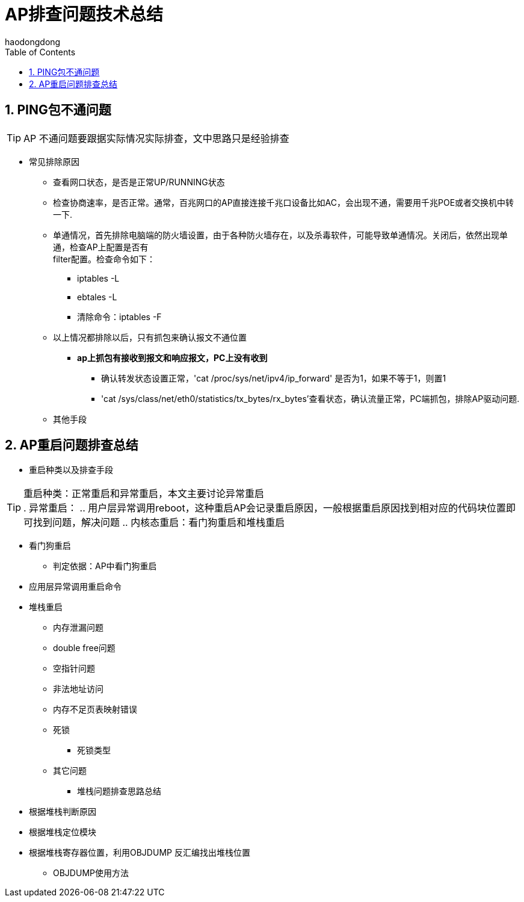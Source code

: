 = AP排查问题技术总结
haodongdong
:toc:
:toclevels: 4
:toc-position: left
:source-highlighter: pygments
:icons: font
:sectnums:

== PING包不通问题
TIP: AP 不通问题要跟据实际情况实际排查，文中思路只是经验排查

* 常见排除原因
** 查看网口状态，是否是正常UP/RUNNING状态
** 检查协商速率，是否正常。通常，百兆网口的AP直接连接千兆口设备比如AC，会出现不通，需要用千兆POE或者交换机中转一下.
** 单通情况，首先排除电脑端的防火墙设置，由于各种防火墙存在，以及杀毒软件，可能导致单通情况。关闭后，依然出现单通，检查AP上配置是否有 +
   filter配置。检查命令如下： 
*** iptables -L
*** ebtales -L
*** 清除命令：iptables -F
** 以上情况都排除以后，只有抓包来确认报文不通位置
***  *ap上抓包有接收到报文和响应报文，PC上没有收到*
**** 确认转发状态设置正常，'cat /proc/sys/net/ipv4/ip_forward' 是否为1，如果不等于1，则置1
**** 'cat /sys/class/net/eth0/statistics/tx_bytes/rx_bytes'查看状态，确认流量正常，PC端抓包，排除AP驱动问题.
** 其他手段

== AP重启问题排查总结

* [red]#重启种类以及排查手段#

TIP: 重启种类：正常重启和异常重启，本文主要讨论异常重启 +
. 异常重启：
.. 用户层异常调用reboot，这种重启AP会记录重启原因，一般根据重启原因找到相对应的代码块位置即可找到问题，解决问题
.. 内核态重启：看门狗重启和堆栈重启

** 看门狗重启
*** 判定依据：AP中看门狗重启
** 应用层异常调用重启命令
** 堆栈重启
*** 内存泄漏问题
*** double free问题
*** 空指针问题
*** 非法地址访问
*** 内存不足页表映射错误
*** 死锁
**** 死锁类型
*** 其它问题
* 堆栈问题排查思路总结
** 根据堆栈判断原因
** 根据堆栈定位模块
** 根据堆栈寄存器位置，利用OBJDUMP 反汇编找出堆栈位置
*** OBJDUMP使用方法


